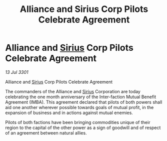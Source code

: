 :PROPERTIES:
:ID:       15c539d0-206c-4b7d-94da-b213a1da0ac5
:END:
#+title: Alliance and Sirius Corp Pilots Celebrate Agreement
#+filetags: :3301:Alliance:galnet:

* Alliance and [[id:83f24d98-a30b-4917-8352-a2d0b4f8ee65][Sirius]] Corp Pilots Celebrate Agreement

/13 Jul 3301/

Alliance and [[id:83f24d98-a30b-4917-8352-a2d0b4f8ee65][Sirius]] Corp Pilots Celebrate Agreement 
 
The commanders of the Alliance and [[id:83f24d98-a30b-4917-8352-a2d0b4f8ee65][Sirius]] Corporation are today celebrating the one month anniversary of the Inter-faction Mutual Benefit Agreement (IMBA). This agreement declared that pilots of both powers shall aid one another wherever possible towards goals of mutual profit, in the expansion of business and in actions against mutual enemies.  

Pilots of both factions have been bringing commodities unique of their region to the capital of the other power as a sign of goodwill and of respect of an agreement between natural allies.
